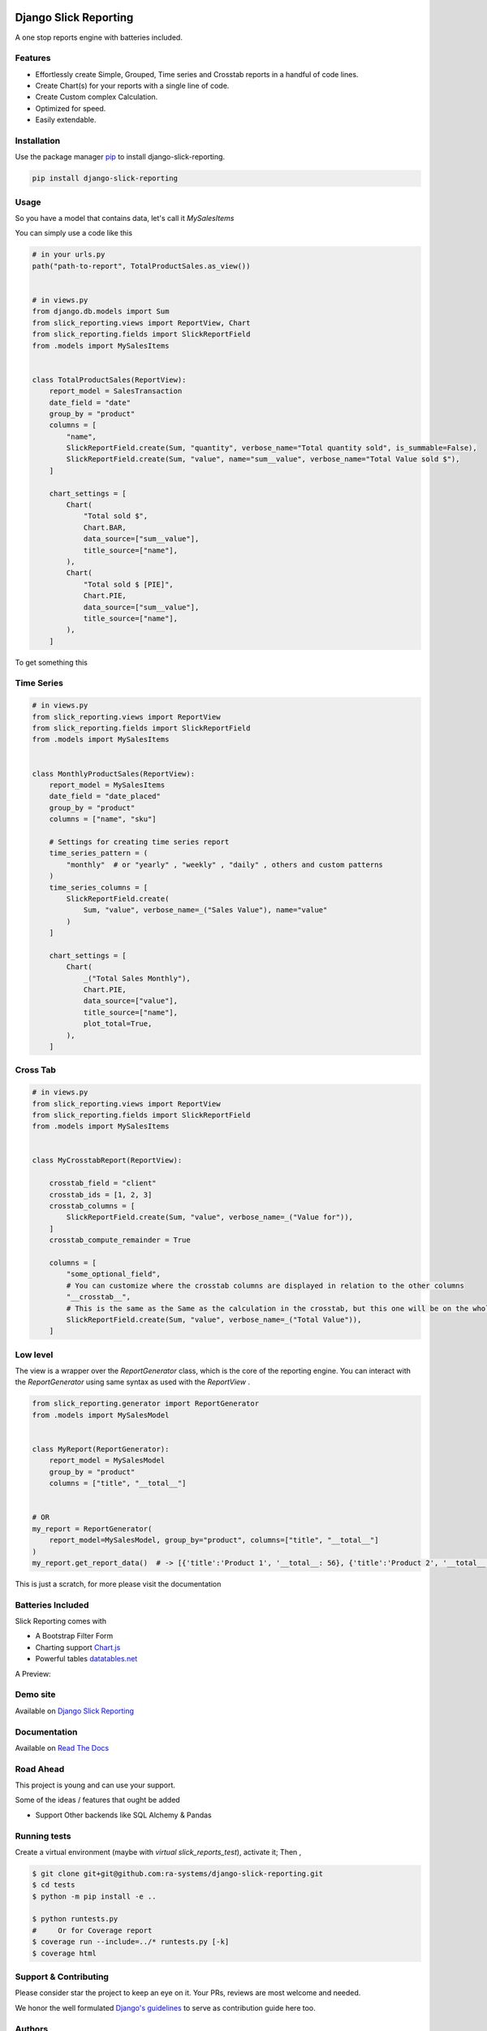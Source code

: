 .. image:: https://img.shields.io/pypi/v/django-slick-reporting.svg
    :target: https://pypi.org/project/django-slick-reporting

.. image:: https://img.shields.io/pypi/pyversions/django-slick-reporting.svg
    :target: https://pypi.org/project/django-slick-reporting

.. image:: https://img.shields.io/readthedocs/django-slick-reporting
    :target: https://django-slick-reporting.readthedocs.io/

.. image:: https://api.travis-ci.com/ra-systems/django-slick-reporting.svg?branch=master
    :target: https://app.travis-ci.com/github/ra-systems/django-slick-reporting

.. image:: https://img.shields.io/codecov/c/github/ra-systems/django-slick-reporting
    :target: https://codecov.io/gh/ra-systems/django-slick-reporting




Django Slick Reporting
======================

A one stop reports engine with batteries included.

Features
--------

- Effortlessly create Simple, Grouped, Time series and Crosstab reports in a handful of code lines.
- Create Chart(s) for your reports with a single line of code.
- Create Custom complex Calculation.
- Optimized for speed.
- Easily extendable.

Installation
------------

Use the package manager `pip <https://pip.pypa.io/en/stable/>`_ to install django-slick-reporting.

.. code-block:: console

        pip install django-slick-reporting


Usage
-----

So you have a model that contains data, let's call it `MySalesItems`

You can simply use a code like this

.. code-block:: python

    # in your urls.py
    path("path-to-report", TotalProductSales.as_view())


    # in views.py
    from django.db.models import Sum
    from slick_reporting.views import ReportView, Chart
    from slick_reporting.fields import SlickReportField
    from .models import MySalesItems


    class TotalProductSales(ReportView):
        report_model = SalesTransaction
        date_field = "date"
        group_by = "product"
        columns = [
            "name",
            SlickReportField.create(Sum, "quantity", verbose_name="Total quantity sold", is_summable=False),
            SlickReportField.create(Sum, "value", name="sum__value", verbose_name="Total Value sold $"),
        ]

        chart_settings = [
            Chart(
                "Total sold $",
                Chart.BAR,
                data_source=["sum__value"],
                title_source=["name"],
            ),
            Chart(
                "Total sold $ [PIE]",
                Chart.PIE,
                data_source=["sum__value"],
                title_source=["name"],
            ),
        ]

To get something this

.. image:: https://i.ibb.co/SvxTM23/Selection-294.png
    :target: https://i.ibb.co/SvxTM23/Selection-294.png
    :alt: Shipped in View Page


Time Series
-----------


.. code-block:: python

    # in views.py
    from slick_reporting.views import ReportView
    from slick_reporting.fields import SlickReportField
    from .models import MySalesItems


    class MonthlyProductSales(ReportView):
        report_model = MySalesItems
        date_field = "date_placed"
        group_by = "product"
        columns = ["name", "sku"]

        # Settings for creating time series report
        time_series_pattern = (
            "monthly"  # or "yearly" , "weekly" , "daily" , others and custom patterns
        )
        time_series_columns = [
            SlickReportField.create(
                Sum, "value", verbose_name=_("Sales Value"), name="value"
            )
        ]

        chart_settings = [
            Chart(
                _("Total Sales Monthly"),
                Chart.PIE,
                data_source=["value"],
                title_source=["name"],
                plot_total=True,
            ),
        ]


.. image:: https://github.com/ra-systems/django-slick-reporting/blob/develop/docs/source/report_view/_static/timeseries.png?raw=true
    :alt: Time Series Report
    :align: center

Cross Tab
---------

.. code-block:: python

        # in views.py
        from slick_reporting.views import ReportView
        from slick_reporting.fields import SlickReportField
        from .models import MySalesItems


        class MyCrosstabReport(ReportView):

            crosstab_field = "client"
            crosstab_ids = [1, 2, 3]
            crosstab_columns = [
                SlickReportField.create(Sum, "value", verbose_name=_("Value for")),
            ]
            crosstab_compute_remainder = True

            columns = [
                "some_optional_field",
                # You can customize where the crosstab columns are displayed in relation to the other columns
                "__crosstab__",
                # This is the same as the Same as the calculation in the crosstab, but this one will be on the whole set. IE total value
                SlickReportField.create(Sum, "value", verbose_name=_("Total Value")),
            ]


.. image:: https://github.com/ra-systems/django-slick-reporting/blob/develop/docs/source/report_view/_static/crosstab.png?raw=true
   :alt: Homepage
   :align: center


Low level
---------

The view is a wrapper over the `ReportGenerator` class, which is the core of the reporting engine.
You can interact with the `ReportGenerator` using same syntax as used with the `ReportView` .

.. code-block:: python

    from slick_reporting.generator import ReportGenerator
    from .models import MySalesModel


    class MyReport(ReportGenerator):
        report_model = MySalesModel
        group_by = "product"
        columns = ["title", "__total__"]


    # OR
    my_report = ReportGenerator(
        report_model=MySalesModel, group_by="product", columns=["title", "__total__"]
    )
    my_report.get_report_data()  # -> [{'title':'Product 1', '__total__: 56}, {'title':'Product 2', '__total__: 43}, ]


This is just a scratch, for more please visit the documentation 

Batteries Included
------------------

Slick Reporting comes with

* A Bootstrap Filter Form
* Charting support `Chart.js <https://www.chartjs.org/>`_
* Powerful tables `datatables.net <https://datatables.net/>`_

A Preview:

.. image:: https://i.ibb.co/SvxTM23/Selection-294.png
    :target: https://i.ibb.co/SvxTM23/Selection-294.png
    :alt: Shipped in View Page


Demo site
---------

Available on `Django Slick Reporting <https://django-slick-reporting.com/>`_

Documentation
-------------

Available on `Read The Docs <https://django-slick-reporting.readthedocs.io/en/latest/>`_

Road Ahead
----------

This project is young and can use your support.

Some of the ideas / features that ought be added

* Support Other backends like SQL Alchemy & Pandas


Running tests
-----------------
Create a virtual environment (maybe with `virtual slick_reports_test`), activate it; Then ,
 
.. code-block:: console
    
    $ git clone git+git@github.com:ra-systems/django-slick-reporting.git
    $ cd tests
    $ python -m pip install -e ..

    $ python runtests.py
    #     Or for Coverage report
    $ coverage run --include=../* runtests.py [-k]
    $ coverage html


Support & Contributing
----------------------

Please consider star the project to keep an eye on it. Your PRs, reviews are most welcome and needed.

We honor the well formulated `Django's guidelines <https://docs.djangoproject.com/en/dev/internals/contributing/writing-code/unit-tests/>`_ to serve as contribution guide here too.


Authors
--------

* **Ramez Ashraf** - *Initial work* - `RamezIssac <https://github.com/RamezIssac>`_

Cross Reference
---------------

If you like this package, chances are you may like those packages too!

`Django Tabular Permissions <https://github.com/RamezIssac/django-tabular-permissions>`_ Display Django permissions in a HTML table that is translatable and easy customized.

`Django Ra ERP Framework <https://github.com/ra-systems/RA>`_ A framework to build business solutions with ease.

If you find this project useful or promising , You can support us by a github ⭐
